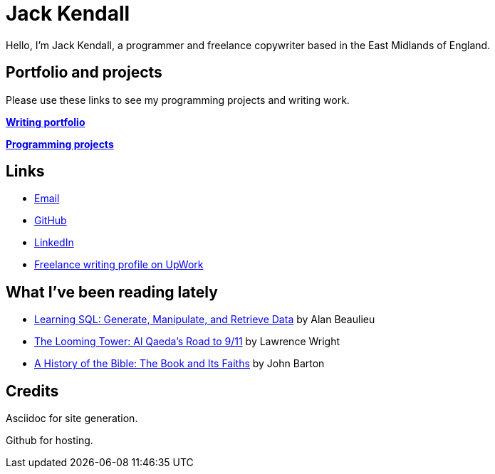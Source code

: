 = Jack Kendall

Hello, I'm Jack Kendall, a programmer and freelance copywriter based in the East Midlands of England.

== Portfolio and projects

Please use these links to see my programming projects and writing work.

link:writing-portfolio.html[**Writing portfolio**]

link:programming-projects.html[**Programming projects**]

== Links

* mailto:jkendall3096@gmail.com:[Email]

* https://github.com/jkendall327:[GitHub]

* https://www.linkedin.com/in/jack-kendall-6b107811b/:[LinkedIn]

* https://www.upwork.com/freelancers/~01edd15a574b27fc7b:[Freelance writing profile on UpWork]

== What I've been reading lately

* https://www.amazon.co.uk/Learning-SQL-Generate-Manipulate-Retrieve/dp/1492057614[Learning SQL: Generate, Manipulate, and Retrieve Data] by Alan Beaulieu

* https://www.amazon.co.uk/Looming-Tower-Al-Qaedas-Road/dp/0141989246[The Looming Tower: Al Qaeda's Road to 9/11] by Lawrence Wright

* https://www.amazon.co.uk/History-Bible-Book-Its-Faiths-ebook/dp/B07KMQDKY4[A History of the Bible: The Book and Its Faiths] by John Barton

== Credits

Asciidoc for site generation.

Github for hosting.